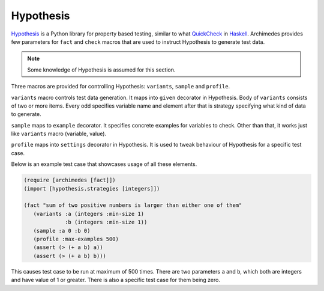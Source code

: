 Hypothesis
==========
Hypothesis_ is a Python library for property based testing, similar to what
QuickCheck_ in Haskell_. Archimedes provides few parameters for ``fact`` and
``check`` macros that are used to instruct Hypothesis to generate test data.

.. note:: Some knowledge of Hypothesis is assumed for this section.

Three macros are provided for controlling Hypothesis: ``variants``, ``sample``
and ``profile``.

``variants`` macro controls test data generation. It maps into ``given``
decorator in Hypothesis. Body of ``variants`` consists of two or more items.
Every odd specifies variable name and element after that is strategy
specifying what kind of data to generate.

``sample`` maps to ``example`` decorator. It specifies concrete examples
for variables to check. Other than that, it works just like ``variants``
macro (variable, value).

``profile`` maps into ``settings`` decorator in Hypothesis. It is used to
tweak behaviour of Hypothesis for a specific test case.

Below is an example test case that showcases usage of all these elements.

.. code-block:: hy

   (require [archimedes [fact]])
   (import [hypothesis.strategies [integers]])

   (fact "sum of two positive numbers is larger than either one of them"
      (variants :a (integers :min-size 1)
                :b (integers :min-size 1))
      (sample :a 0 :b 0)
      (profile :max-examples 500)
      (assert (> (+ a b) a))
      (assert (> (+ a b) b)))

This causes test case to be run at maximum of 500 times. There are two
parameters ``a`` and ``b``, which both are integers and have value of 1
or greater. There is also a specific test case for them being zero.

.. _Haskell: https://www.haskell.org/
.. _Hypothesis: https://hypothesis.readthedocs.io/en/latest/
.. _QuickCheck: https://hackage.haskell.org/package/QuickCheck
